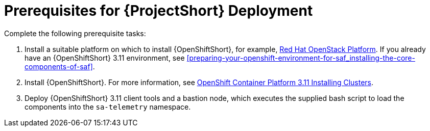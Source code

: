 // Module included in the following assemblies:
//
// <List assemblies here, each on a new line>

// This module can be included from assemblies using the following include statement:
// include::<path>/proc_prerequisites-for-saf-deployment.adoc[leveloffset=+1]

// The file name and the ID are based on the module title. For example:
// * file name: proc_doing-procedure-a.adoc
// * ID: [id='proc_doing-procedure-a_{context}']
// * Title: = Doing procedure A
//
// The ID is used as an anchor for linking to the module. Avoid changing
// it after the module has been published to ensure existing links are not
// broken.
//
// The `context` attribute enables module reuse. Every module's ID includes
// {context}, which ensures that the module has a unique ID even if it is
// reused multiple times in a guide.
//
// Start the title with a verb, such as Creating or Create. See also
// _Wording of headings_ in _The IBM Style Guide_.
[id='prerequisites-for-saf-deployment_{context}']
= Prerequisites for {ProjectShort} Deployment

Complete the following prerequisite tasks:

. Install a suitable platform on which to install {OpenShiftShort}, for
example,
link:https://access.redhat.com/documentation/en-us/red_hat_openstack_platform/13/[Red
Hat OpenStack Platform]. If you already have an {OpenShiftShort} 3.11
environment, see
<<preparing-your-openshift-environment-for-saf_installing-the-core-components-of-saf>>.

. Install {OpenShiftShort}. For more information, see
link:https://access.redhat.com/documentation/en-us/openshift_container_platform/3.11/html/installing_clusters/index[OpenShift
Container Platform 3.11 Installing Clusters].

. Deploy {OpenShiftShort} 3.11 client tools and a bastion node, which executes
the supplied bash script to load the components into the `sa-telemetry`
namespace.
